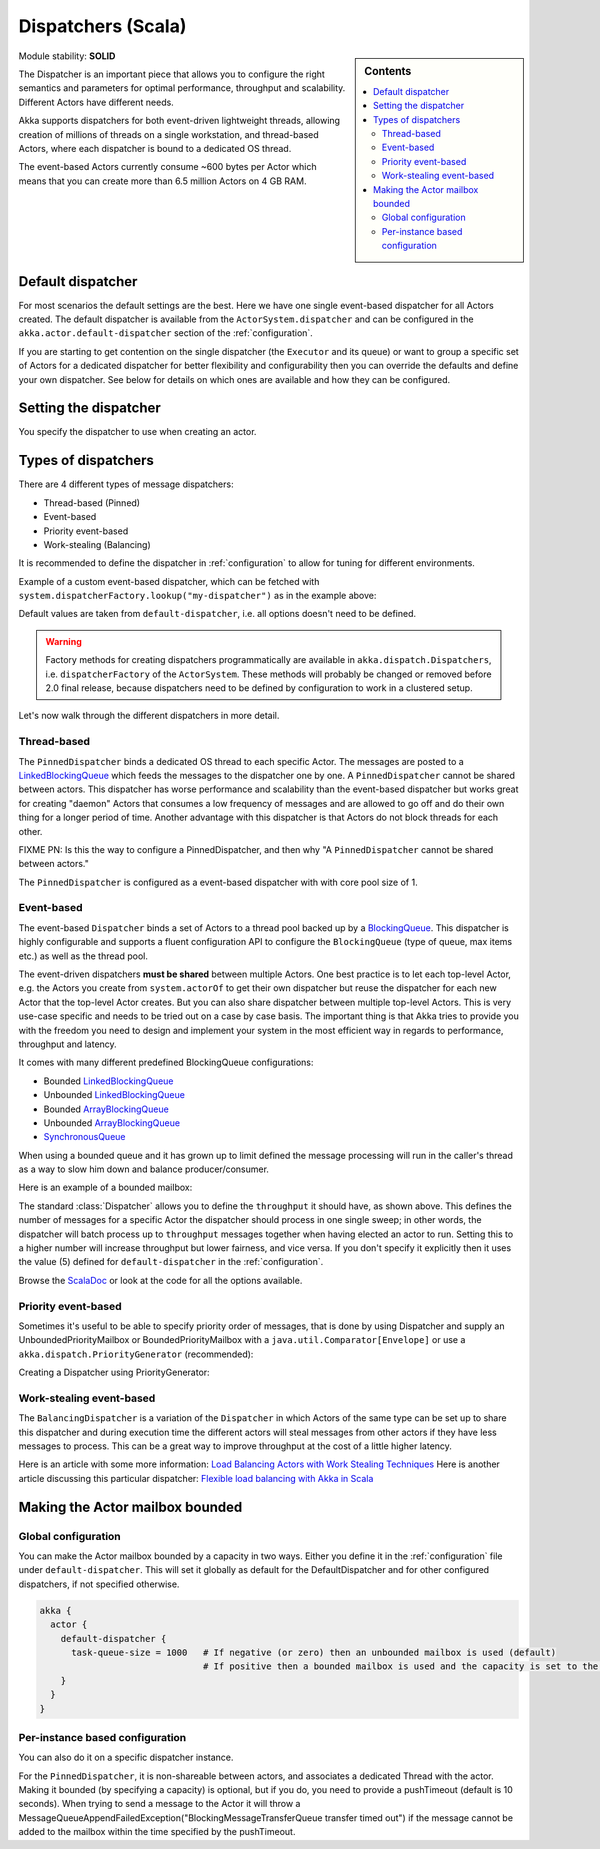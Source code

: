 .. _dispatchers-scala:

Dispatchers (Scala)
===================

.. sidebar:: Contents

   .. contents:: :local:
   
Module stability: **SOLID**

The Dispatcher is an important piece that allows you to configure the right semantics and parameters for optimal performance, throughput and scalability. Different Actors have different needs.

Akka supports dispatchers for both event-driven lightweight threads, allowing creation of millions of threads on a single workstation, and thread-based Actors, where each dispatcher is bound to a dedicated OS thread.

The event-based Actors currently consume ~600 bytes per Actor which means that you can create more than 6.5 million Actors on 4 GB RAM.

Default dispatcher
------------------

For most scenarios the default settings are the best. Here we have one single event-based dispatcher for all Actors created.
The default dispatcher is available from the ``ActorSystem.dispatcher`` and can be configured in the ``akka.actor.default-dispatcher``
section of the :ref:`configuration`.

If you are starting to get contention on the single dispatcher (the ``Executor`` and its queue) or want to group a specific set of Actors 
for a dedicated dispatcher for better flexibility and configurability then you can override the defaults and define your own dispatcher. 
See below for details on which ones are available and how they can be configured.

Setting the dispatcher
----------------------

You specify the dispatcher to use when creating an actor.

.. includecode:: code/DispatcherDocSpec.scala
   :include: imports,defining-dispatcher

Types of dispatchers
--------------------

There are 4 different types of message dispatchers:

* Thread-based (Pinned)
* Event-based
* Priority event-based
* Work-stealing (Balancing)

It is recommended to define the dispatcher in :ref:`configuration` to allow for tuning for different environments.

Example of a custom event-based dispatcher, which can be fetched with ``system.dispatcherFactory.lookup("my-dispatcher")`` 
as in the example above: 

.. includecode:: code/DispatcherDocSpec.scala#my-dispatcher-config

Default values are taken from ``default-dispatcher``, i.e. all options doesn't need to be defined.

.. warning::

  Factory methods for creating dispatchers programmatically are available in ``akka.dispatch.Dispatchers``, i.e.
  ``dispatcherFactory`` of the ``ActorSystem``. These methods will probably be changed or removed before 
  2.0 final release, because dispatchers need to be defined by configuration to work in a clustered setup.

Let's now walk through the different dispatchers in more detail.

Thread-based
^^^^^^^^^^^^

The ``PinnedDispatcher`` binds a dedicated OS thread to each specific Actor. The messages are posted to a 
`LinkedBlockingQueue <http://docs.oracle.com/javase/6/docs/api/java/util/concurrent/LinkedBlockingQueue.html>`_ 
which feeds the messages to the dispatcher one by one. A ``PinnedDispatcher`` cannot be shared between actors. This dispatcher 
has worse performance and scalability than the event-based dispatcher but works great for creating "daemon" Actors that consumes 
a low frequency of messages and are allowed to go off and do their own thing for a longer period of time. Another advantage with 
this dispatcher is that Actors do not block threads for each other.

FIXME PN: Is this the way to configure a PinnedDispatcher, and then why "A ``PinnedDispatcher`` cannot be shared between actors."

The ``PinnedDispatcher`` is configured as a event-based dispatcher with with core pool size of 1.

.. includecode:: code/DispatcherDocSpec.scala#my-pinned-config

Event-based
^^^^^^^^^^^

The event-based ``Dispatcher`` binds a set of Actors to a thread pool backed up by a 
`BlockingQueue <http://docs.oracle.com/javase/6/docs/api/java/util/concurrent/BlockingQueue.html>`_. This dispatcher is highly configurable 
and supports a fluent configuration API to configure the ``BlockingQueue`` (type of queue, max items etc.) as well as the thread pool.

The event-driven dispatchers **must be shared** between multiple Actors. One best practice is to let each top-level Actor, e.g. 
the Actors you create from ``system.actorOf`` to get their own dispatcher but reuse the dispatcher for each new Actor 
that the top-level Actor creates. But you can also share dispatcher between multiple top-level Actors. This is very use-case specific 
and needs to be tried out on a case by case basis. The important thing is that Akka tries to provide you with the freedom you need to 
design and implement your system in the most efficient way in regards to performance, throughput and latency.

It comes with many different predefined BlockingQueue configurations:

* Bounded `LinkedBlockingQueue <http://docs.oracle.com/javase/6/docs/api/java/util/concurrent/LinkedBlockingQueue.html>`_
* Unbounded `LinkedBlockingQueue <http://docs.oracle.com/javase/6/docs/api/java/util/concurrent/LinkedBlockingQueue.html>`_
* Bounded `ArrayBlockingQueue <http://docs.oracle.com/javase/6/docs/api/java/util/concurrent/ArrayBlockingQueue.html>`_
* Unbounded `ArrayBlockingQueue <http://docs.oracle.com/javase/6/docs/api/java/util/concurrent/ArrayBlockingQueue.html>`_
* `SynchronousQueue <http://docs.oracle.com/javase/6/docs/api/java/util/concurrent/SynchronousQueue.html>`_

When using a bounded queue and it has grown up to limit defined the message processing will run in the caller's 
thread as a way to slow him down and balance producer/consumer.

Here is an example of a bounded mailbox:

.. includecode:: code/DispatcherDocSpec.scala#my-bounded-config

The standard :class:`Dispatcher` allows you to define the ``throughput`` it
should have, as shown above. This defines the number of messages for a specific
Actor the dispatcher should process in one single sweep; in other words, the
dispatcher will batch process up to ``throughput`` messages together when
having elected an actor to run.  Setting this to a higher number will increase
throughput but lower fairness, and vice versa. If you don't specify it explicitly 
then it uses the value (5) defined for ``default-dispatcher`` in the :ref:`configuration`.

Browse the `ScalaDoc <scaladoc>`_ or look at the code for all the options available.

Priority event-based
^^^^^^^^^^^^^^^^^^^^

Sometimes it's useful to be able to specify priority order of messages, that is done by using Dispatcher and supply
an UnboundedPriorityMailbox or BoundedPriorityMailbox with a ``java.util.Comparator[Envelope]`` or use a 
``akka.dispatch.PriorityGenerator`` (recommended):

Creating a Dispatcher using PriorityGenerator:

.. includecode:: code/DispatcherDocSpec.scala#prio-dispatcher


Work-stealing event-based
^^^^^^^^^^^^^^^^^^^^^^^^^

The ``BalancingDispatcher`` is a variation of the ``Dispatcher`` in which Actors of the same type can be set up to 
share this dispatcher and during execution time the different actors will steal messages from other actors if they 
have less messages to process. This can be a great way to improve throughput at the cost of a little higher latency.

.. includecode:: code/DispatcherDocSpec.scala#my-balancing-config

Here is an article with some more information: `Load Balancing Actors with Work Stealing Techniques <http://janvanbesien.blogspot.com/2010/03/load-balancing-actors-with-work.html>`_
Here is another article discussing this particular dispatcher: `Flexible load balancing with Akka in Scala <http://vasilrem.com/blog/software-development/flexible-load-balancing-with-akka-in-scala/>`_

Making the Actor mailbox bounded
--------------------------------

Global configuration
^^^^^^^^^^^^^^^^^^^^

You can make the Actor mailbox bounded by a capacity in two ways. Either you define it in the :ref:`configuration` file under 
``default-dispatcher``. This will set it globally as default for the DefaultDispatcher and for other configured dispatchers, 
if not specified otherwise.

.. code-block:: ruby

  akka {
    actor {
      default-dispatcher {
        task-queue-size = 1000   # If negative (or zero) then an unbounded mailbox is used (default)
                                 # If positive then a bounded mailbox is used and the capacity is set to the number specified
      }
    }
  }

Per-instance based configuration
^^^^^^^^^^^^^^^^^^^^^^^^^^^^^^^^

You can also do it on a specific dispatcher instance.

.. includecode:: code/DispatcherDocSpec.scala#my-bounded-config


For the ``PinnedDispatcher``, it is non-shareable between actors, and associates a dedicated Thread with the actor.
Making it bounded (by specifying a capacity) is optional, but if you do, you need to provide a pushTimeout (default is 10 seconds). 
When trying to send a message to the Actor it will throw a MessageQueueAppendFailedException("BlockingMessageTransferQueue transfer timed out") 
if the message cannot be added to the mailbox within the time specified by the pushTimeout.

